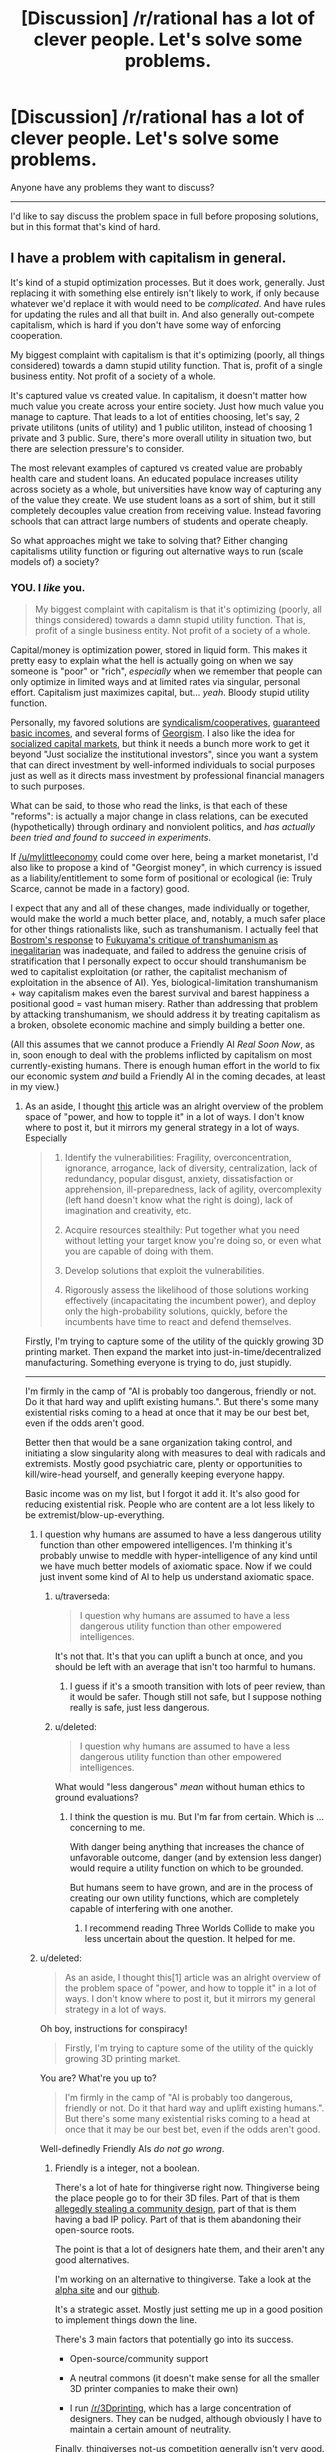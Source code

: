 #+TITLE: [Discussion] /r/rational has a lot of clever people. Let's solve some problems.

* [Discussion] /r/rational has a lot of clever people. Let's solve some problems.
:PROPERTIES:
:Author: traverseda
:Score: 16
:DateUnix: 1405158137.0
:DateShort: 2014-Jul-12
:END:
Anyone have any problems they want to discuss?

--------------

I'd like to say discuss the problem space in full before proposing solutions, but in this format that's kind of hard.


** I have a problem with capitalism in general.

It's kind of a stupid optimization processes. But it does work, generally. Just replacing it with something else entirely isn't likely to work, if only because whatever we'd replace it with would need to be /complicated/. And have rules for updating the rules and all that built in. And also generally out-compete capitalism, which is hard if you don't have some way of enforcing cooperation.

My biggest complaint with capitalism is that it's optimizing (poorly, all things considered) towards a damn stupid utility function. That is, profit of a single business entity. Not profit of a society of a whole.

It's captured value vs created value. In capitalism, it doesn't matter how much value you create across your entire society. Just how much value you manage to capture. That leads to a lot of entities choosing, let's say, 2 private utilitons (units of utility) and 1 public utiliton, instead of choosing 1 private and 3 public. Sure, there's more overall utility in situation two, but there are selection pressure's to consider.

The most relevant examples of captured vs created value are probably health care and student loans. An educated populace increases utility across society as a whole, but universities have know way of capturing any of the value they create. We use student loans as a sort of shim, but it still completely decouples value creation from receiving value. Instead favoring schools that can attract large numbers of students and operate cheaply.

So what approaches might we take to solving that? Either changing capitalisms utility function or figuring out alternative ways to run (scale models of) a society?
:PROPERTIES:
:Author: traverseda
:Score: 21
:DateUnix: 1405158586.0
:DateShort: 2014-Jul-12
:END:

*** YOU. I /like/ you.

#+begin_quote
  My biggest complaint with capitalism is that it's optimizing (poorly, all things considered) towards a damn stupid utility function. That is, profit of a single business entity. Not profit of a society of a whole.
#+end_quote

Capital/money is optimization power, stored in liquid form. This makes it pretty easy to explain what the hell is actually going on when we say someone is "poor" or "rich", /especially/ when we remember that people can only optimize in limited ways and at limited rates via singular, personal effort. Capitalism just maximizes capital, but... /yeah/. Bloody stupid utility function.

Personally, my favored solutions are [[http://en.wikipedia.org/wiki/Worker_cooperative][syndicalism/cooperatives]], [[http://en.wikipedia.org/wiki/Basic_income][guaranteed basic incomes]], and several forms of [[http://en.wikipedia.org/wiki/Georgism][Georgism]]. I also like the idea for [[https://www.jacobinmag.com/2012/12/the-red-and-the-black/][socialized capital markets]], but think it needs a bunch more work to get it beyond "Just socialize the institutional investors", since you want a system that can direct investment by well-informed individuals to social purposes just as well as it directs mass investment by professional financial managers to such purposes.

What can be said, to those who read the links, is that each of these "reforms": is actually a major change in class relations, can be executed (hypothetically) through ordinary and nonviolent politics, and /has actually been tried and found to succeed in experiments/.

If [[/u/mylittleeconomy]] could come over here, being a market monetarist, I'd also like to propose a kind of "Georgist money", in which currency is issued as a liability/entitlement to some form of positional or ecological (ie: Truly Scarce, cannot be made in a factory) good.

I expect that any and all of these changes, made individually or together, would make the world a much better place, and, notably, a much safer place for other things rationalists like, such as transhumanism. I actually feel that [[http://www.nickbostrom.com/papers/dangerous.html][Bostrom's response]] to [[http://www.foreignpolicy.com/articles/2004/09/01/transhumanism][Fukuyama's critique of transhumanism as inegalitarian]] was inadequate, and failed to address the genuine crisis of stratification that I personally expect to occur should transhumanism be wed to capitalist exploitation (or rather, the capitalist mechanism of exploitation in the absence of AI). Yes, biological-limitation transhumanism + way capitalism makes even the barest survival and barest happiness a positional good = vast human misery. Rather than addressing that problem by attacking transhumanism, we should address it by treating capitalism as a broken, obsolete economic machine and simply building a better one.

(All this assumes that we cannot produce a Friendly AI /Real Soon Now/, as in, soon enough to deal with the problems inflicted by capitalism on most currently-existing humans. There is enough human effort in the world to fix our economic system /and/ build a Friendly AI in the coming decades, at least in my view.)
:PROPERTIES:
:Score: 14
:DateUnix: 1405178584.0
:DateShort: 2014-Jul-12
:END:

**** As an aside, I thought [[http://c4ss.org/content/12491][this]] article was an alright overview of the problem space of "power, and how to topple it" in a lot of ways. I don't know where to post it, but it mirrors my general strategy in a lot of ways. Especially

#+begin_quote

  1. Identify the vulnerabilities: Fragility, overconcentration, ignorance, arrogance, lack of diversity, centralization, lack of redundancy, popular disgust, anxiety, dissatisfaction or apprehension, ill-preparedness, lack of agility, overcomplexity (left hand doesn't know what the right is doing), lack of imagination and creativity, etc.

  2. Acquire resources stealthily: Put together what you need without letting your target know you're doing so, or even what you are capable of doing with them.

  3. Develop solutions that exploit the vulnerabilities.

  4. Rigorously assess the likelihood of those solutions working effectively (incapacitating the incumbent power), and deploy only the high-probability solutions, quickly, before the incumbents have time to react and defend themselves.
#+end_quote

Firstly, I'm trying to capture some of the utility of the quickly growing 3D printing market. Then expand the market into just-in-time/decentralized manufacturing. Something everyone is trying to do, just stupidly.

--------------

I'm firmly in the camp of "AI is probably too dangerous, friendly or not. Do it that hard way and uplift existing humans.". But there's some many existential risks coming to a head at once that it may be our best bet, even if the odds aren't good.

Better then that would be a sane organization taking control, and initiating a slow singularity along with measures to deal with radicals and extremists. Mostly good psychiatric care, plenty or opportunities to kill/wire-head yourself, and generally keeping everyone happy.

Basic income was on my list, but I forgot it add it. It's also good for reducing existential risk. People who are content are a lot less likely to be extremist/blow-up-everything.
:PROPERTIES:
:Author: traverseda
:Score: 4
:DateUnix: 1405181271.0
:DateShort: 2014-Jul-12
:END:

***** I question why humans are assumed to have a less dangerous utility function than other empowered intelligences. I'm thinking it's probably unwise to meddle with hyper-intelligence of any kind until we have much better models of axiomatic space. Now if we could just invent some kind of AI to help us understand axiomatic space.
:PROPERTIES:
:Author: Earthian
:Score: 2
:DateUnix: 1405230036.0
:DateShort: 2014-Jul-13
:END:

****** u/traverseda:
#+begin_quote
  I question why humans are assumed to have a less dangerous utility function than other empowered intelligences.
#+end_quote

It's not that. It's that you can uplift a bunch at once, and you should be left with an average that isn't too harmful to humans.
:PROPERTIES:
:Author: traverseda
:Score: 2
:DateUnix: 1405232393.0
:DateShort: 2014-Jul-13
:END:

******* I guess if it's a smooth transition with lots of peer review, than it would be safer. Though still not safe, but I suppose nothing really is safe, just less dangerous.
:PROPERTIES:
:Author: Earthian
:Score: 1
:DateUnix: 1405233499.0
:DateShort: 2014-Jul-13
:END:


****** u/deleted:
#+begin_quote
  I question why humans are assumed to have a less dangerous utility function than other empowered intelligences.
#+end_quote

What would "less dangerous" /mean/ without human ethics to ground evaluations?
:PROPERTIES:
:Score: 2
:DateUnix: 1405233568.0
:DateShort: 2014-Jul-13
:END:

******* I think the question is mu. But I'm far from certain. Which is ... concerning to me.

With danger being anything that increases the chance of unfavorable outcome, danger (and by extension less danger) would require a utility function on which to be grounded.

But humans seem to have grown, and are in the process of creating our own utility functions, which are completely capable of interfering with one another.
:PROPERTIES:
:Author: Earthian
:Score: 1
:DateUnix: 1405235607.0
:DateShort: 2014-Jul-13
:END:

******** I recommend reading Three Worlds Collide to make you less uncertain about the question. It helped for me.
:PROPERTIES:
:Score: 1
:DateUnix: 1405329662.0
:DateShort: 2014-Jul-14
:END:


***** u/deleted:
#+begin_quote
  As an aside, I thought this[1] article was an alright overview of the problem space of "power, and how to topple it" in a lot of ways. I don't know where to post it, but it mirrors my general strategy in a lot of ways.
#+end_quote

Oh boy, instructions for conspiracy!

#+begin_quote
  Firstly, I'm trying to capture some of the utility of the quickly growing 3D printing market.
#+end_quote

You are? What're you up to?

#+begin_quote
  I'm firmly in the camp of "AI is probably too dangerous, friendly or not. Do it that hard way and uplift existing humans.". But there's some many existential risks coming to a head at once that it may be our best bet, even if the odds aren't good.
#+end_quote

Well-definedly Friendly AIs /do not go wrong/.
:PROPERTIES:
:Score: 1
:DateUnix: 1405187339.0
:DateShort: 2014-Jul-12
:END:

****** Friendly is a integer, not a boolean.

There's a lot of hate for thingiverse right now. Thingiverse being the place people go to for their 3D files. Part of that is them [[http://traverseda.wordpress.com/2014/05/23/makerbot-blatently-steals-and-patents-a-community-design/][allegedly stealing a community design]], part of that is them having a bad IP policy. Part of that is them abandoning their open-source roots.

The point is that a lot of designers hate them, and their aren't any good alternatives.

I'm working on an alternative to thingiverse. Take a look at the [[http://alpha.rhombik.com][alpha site]] and our [[https://github.com/Rhombik/rhombik-object-repository][github]].

It's a strategic asset. Mostly just setting me up in a good position to implement things down the line.

There's 3 main factors that potentially go into its success.

- Open-source/community support

- A neutral commons (it doesn't make sense for all the smaller 3D printer companies to make their own)

- I run [[/r/3Dprinting]], which has a large concentration of designers. They can be nudged, although obviously I have to maintain a certain amount of neutrality.

Finally, thingiverses not-us competition generally isn't very good. It's a bitch to overcome their network effect. But it's worth a shot.
:PROPERTIES:
:Author: traverseda
:Score: 2
:DateUnix: 1405227733.0
:DateShort: 2014-Jul-13
:END:

******* u/deleted:
#+begin_quote
  Friendly is a integer, not a boolean.
#+end_quote

Not if it's done right, it's not. I think Eliezer's "meta-ethics sequence" was dangerously close to being /philosophy/, and I personally would hold that you /do not ever/ build superintelligent AIs based on /philosophy/ (attempting to do so is likely to get you killed, wireheaded, or turned into a pony). I think Eliezer would probably point out that /he invented this view/, and that he didn't actually intend the meta-ethics "sequence" to convey that you should use philosophical methods but rather than this is a hard problem on which we need a lot more /scientific/ evidence to successfully dissolve the problem into a matter of algorithms.

/Given/ a dissolution of AI Friendliness into algorithms, it becomes a matter of formal proof from axioms and the probabilities we assign to the axioms.
:PROPERTIES:
:Score: 3
:DateUnix: 1405233757.0
:DateShort: 2014-Jul-13
:END:

******** Formally verifying things is hard. We don't even have any formally verified kernels. By the time we get around to formally verifying an AI, said AI will have existed for a long while. Are we trusting people not to turn it on before it's formally verified?
:PROPERTIES:
:Author: traverseda
:Score: 1
:DateUnix: 1405234233.0
:DateShort: 2014-Jul-13
:END:

********* u/deleted:
#+begin_quote
  We don't even have any formally verified kernels.
#+end_quote

[[http://www.ertos.nicta.com.au/research/l4.verified/][Yes we do.]] [[http://compcert.inria.fr/compcert-C.html][Also a C compiler.]]

#+begin_quote
  By the time we get around to formally verifying an AI, said AI will have existed for a long while. Are we trusting people not to turn it on before it's formally verified?
#+end_quote

The actual primary problem is figuring out which algorithms constitute both Friendliness /and/ rational AI. Writing a formally verified implementation of those algorithms is actually the smaller ending step, though it could be significantly large since mechanized proofs tend to be rather larger than formal-proofs-for-humans.
:PROPERTIES:
:Score: 3
:DateUnix: 1405234707.0
:DateShort: 2014-Jul-13
:END:

********** No source code available for the kernel? That explains why I haven't heard of it. Very interesting though. Thanks for the link.

EDIT:[[http://sel4.systems/][Ooh!]]

You still run into the problem of having functional AI long before you have friendly AI, unless MIRA gets a lot more funding.

That being said, CFAR/MIRA has a good general plan. Help a lot of sane people, and hope a few of them get very rich.
:PROPERTIES:
:Author: traverseda
:Score: 2
:DateUnix: 1405235066.0
:DateShort: 2014-Jul-13
:END:

*********** u/deleted:
#+begin_quote
  You still run into the problem of having functional AI long before you have friendly AI,
#+end_quote

Not /necessarily/. Current preferences appear to be for putting learning algorithms into wide-scale usage as soon as they're useful, /without/ trying to put together several /different/ algorithms into a human-equivalent, FOOM-capable "AI". The number of people consciously trying to create FOOM-capable AGI with even the remotest competence is very, very small (and it also appears to be a very difficult problem, compared to doing highly general but still strictly Narrow machine-learning).
:PROPERTIES:
:Score: 3
:DateUnix: 1405235722.0
:DateShort: 2014-Jul-13
:END:


******* u/deleted:
#+begin_quote
  I'm working on an alternative to thingiverse. Take a look at the alpha site[2] and our github[3] .
#+end_quote

This would be very, very cool if I knew more about 3D printing.
:PROPERTIES:
:Score: 1
:DateUnix: 1405239502.0
:DateShort: 2014-Jul-13
:END:

******** Yeah. It actually working is pretty reliant on a lot of politics and PR. Which I'm not terrible at, in this sphere anyway.

If it does work, it shouldn't be hard to get a fraction of the utility of what amounts to the next industrial revolution. The beginning of real automated manufacturing.

Still, hard to get accurate estimates. And I'm always plagued by the vague sensation that there's something more I should be doing.

I appreciate people double-checking my reasoning. So let me know if you have any questions.
:PROPERTIES:
:Author: traverseda
:Score: 1
:DateUnix: 1405240563.0
:DateShort: 2014-Jul-13
:END:


**** u/deleted:
#+begin_quote
  Capitalism just maximizes capital
#+end_quote

What?

#+begin_quote
  major change in class relations
#+end_quote

oh.

#+begin_quote
  If [[/u/mylittleeconomy]] could come over here, being a market monetarist
#+end_quote

no D: it's just the NGDP Targeting Festival. That doesn't mean I /like/ it....

#+begin_quote
  I'd also like to propose a kind of "Georgist money", in which currency is issued as a liability/entitlement to some form of positional or ecological (ie: Truly Scarce, cannot be made in a factory) good.
#+end_quote

Like...gold?
:PROPERTIES:
:Score: 1
:DateUnix: 1405184575.0
:DateShort: 2014-Jul-12
:END:

***** u/deleted:
#+begin_quote
  no D: it's just the NGDP Targeting Festival. That doesn't mean I like it....
#+end_quote

Well I guesstimated, based on your explicitly mentioning NGDP Targeting and also based on the fact that market monetarism /is/ a current theory in mainstream economics with plenty of evidence and sway behind it.

#+begin_quote
  Like...gold?
#+end_quote

And therein lies the rub. When you tie money purely to something like debt (burdens of optimization placed on individuals or institutions), you get an explosion of toxic financialization (nominal debts grow beyond the real economy's ability to repay). When you tie money purely to something like gold, you become unable to manage the economy, but nominal productivity and real productivity fall into line with each-other.

I think we need some new solutions.
:PROPERTIES:
:Score: 5
:DateUnix: 1405187063.0
:DateShort: 2014-Jul-12
:END:

****** u/deleted:
#+begin_quote
  When you tie money purely to something like debt (burdens of optimization placed on individuals or institutions), you get an explosion of toxic financialization (nominal debts grow beyond the real economy's ability to repay).
#+end_quote

I have never even heard of that theory. What is this coming from? For that matter, what do you mean when you say money is tied to debt? A fiat currency derives its value from its ability to reduce transaction costs, primarily (also, store of value).
:PROPERTIES:
:Score: 2
:DateUnix: 1405232826.0
:DateShort: 2014-Jul-13
:END:

******* u/deleted:
#+begin_quote
  For that matter, what do you mean when you say money is tied to debt?
#+end_quote

Our current fiat systems issue money by issuing bonds, correct? That's what's meant. You could have a fiat system that worked some other way, but economists seem to be kinda wary of /just/ issuing money out of nowhere (for reasons I don't entirely understand, which may or may not be particularly good).

#+begin_quote
  I have never even heard of that theory. What is this coming from?
#+end_quote

Michael Hudson, who is heterodox but intelligent, and a few other analyses of financial-sector activity against nonfinancial activity.
:PROPERTIES:
:Score: 2
:DateUnix: 1405233432.0
:DateShort: 2014-Jul-13
:END:

******** Well, [[http://www.ncpa.org/pub/ba611][sort of]], but when you said tied to debt it put me in the mind of something akin to a gold standard but with debt. My mistake.

The [[http://www.investopedia.com/terms/h/helicopter-drop.asp][helicopter drop]] is something I find rather tempting myself, but the Fed normally works through banks and the market because it's easier to judge and easier to get the money out there--banks are better than pilots at finding people who want to add to aggregate demand. There may be other reasons. Printing money has something of a bad reputation for [[http://en.wikipedia.org/wiki/Hyperinflation_in_the_Weimar_Republic][some reason]].

There are different definitions of the money supply (M1 and M2 and so forth), and they don't always move together. "Get the money supply right" is easier said than done.

But people like Milton Friedman, Scott Sumner and, uh, me (who doesn't count) think that the Fed should be focused more on the monetary base than the interest rate. Maybe helicopter drops (I prefer roving open vans with cheerleaders armed with those t-shirt cannons myself) will be a tool of monetary policy in the future.
:PROPERTIES:
:Score: 1
:DateUnix: 1405236980.0
:DateShort: 2014-Jul-13
:END:

********* u/deleted:
#+begin_quote
  banks are better than pilots at finding people who want to add to aggregate demand.
#+end_quote

With respect, I completely disagree. Banks are very good at finding people who want to add to aggregate supply and who want to accumulate capital. That's their job. Thing is, from a bank's perspective (and that of the financial-services sector as a whole, nowadays), "adding to aggregate demand" is called "profligacy".

Of course, they'll /also/ lend you money to be profligate and even downright irresponsible with (see: credit cards), but the whole point is that they do so in order to create liabilities from you to them, adding to their balance sheet, adding to "aggregate supply" and accumulated capital, and /those debts always come due/. You /can't/ add to aggregate demand by loaning money: that just moves aggregate demand from the future to the present.
:PROPERTIES:
:Score: 2
:DateUnix: 1405241667.0
:DateShort: 2014-Jul-13
:END:

********** You could argue that at least some of this profligate spending would /never/ happen if not enabled and encouraged by banks, hence creating additional economic activity.

If course, this has some problems if we look at why we care about economics at all - in principle it's to serve the people, and multinational companies and their advertising start to seem abusive.
:PROPERTIES:
:Author: PeridexisErrant
:Score: 1
:DateUnix: 1405258531.0
:DateShort: 2014-Jul-13
:END:

*********** u/deleted:
#+begin_quote
  You could argue that at least some of this profligate spending would never happen if not enabled and encouraged by banks, hence creating additional economic activity.
#+end_quote

The problem being: it wasn't fucking charity, it has to get paid back later. Credit-stimulus only makes sense when it's rational to move demand from the future to the present (ie: liquidity traps and such), not when there's /actually/ a general glut.
:PROPERTIES:
:Score: 1
:DateUnix: 1405258763.0
:DateShort: 2014-Jul-13
:END:

************ While the financial behaviour of large corporations generally makes sense if you treat them as rational agents, I think it's more elegant to admit that individuals are not rational agents (in the classic economic sense) than to construct a utility function for which their behaviour is rational.
:PROPERTIES:
:Author: PeridexisErrant
:Score: 1
:DateUnix: 1405260107.0
:DateShort: 2014-Jul-13
:END:

************* Which is exactly what I said elsewhere to [[/u/mylittleeconomy]], but which is apparently kinda heretical in non-behavioral economic theory like GMU does (despite being /absolutely orthodox/ in behavioral economics).
:PROPERTIES:
:Score: 1
:DateUnix: 1405260794.0
:DateShort: 2014-Jul-13
:END:


********* ***** 
      :PROPERTIES:
      :CUSTOM_ID: section
      :END:
****** 
       :PROPERTIES:
       :CUSTOM_ID: section-1
       :END:
**** 
     :PROPERTIES:
     :CUSTOM_ID: section-2
     :END:
[[https://en.wikipedia.org/wiki/Hyperinflation%20in%20the%20Weimar%20Republic][*Hyperinflation in the Weimar Republic*]]: [[#sfw][]]

--------------

#+begin_quote
  The *hyperinflation in the Weimar Republic* was a three-year period of [[https://en.wikipedia.org/wiki/Hyperinflation][hyperinflation]] in [[https://en.wikipedia.org/wiki/Germany][Germany]] (the [[https://en.wikipedia.org/wiki/Weimar_Republic][Weimar Republic]]) between June 1921 and January 1924.

  * 
    :PROPERTIES:
    :CUSTOM_ID: section-3
    :END:
  [[https://i.imgur.com/U6V6MXN.jpg][*Image*]] [[https://commons.wikimedia.org/wiki/File:GermanyHyperChart.jpg][^{i}]] - /Weimar Republic hyperinflation from one to one trillion paper Marks per gold Mark; on a logarithmic scale./
#+end_quote

--------------

^{Interesting:} [[https://en.wikipedia.org/wiki/Weimar_Republic][^{Weimar} ^{Republic}]] ^{|} [[https://en.wikipedia.org/wiki/Germany][^{Germany}]] ^{|} [[https://en.wikipedia.org/wiki/Hyperinflation][^{Hyperinflation}]] ^{|} [[https://en.wikipedia.org/wiki/World_War_I_reparations][^{World} ^{War} ^{I} ^{reparations}]]

^{Parent} ^{commenter} ^{can} [[http://www.np.reddit.com/message/compose?to=autowikibot&subject=AutoWikibot%20NSFW%20toggle&message=%2Btoggle-nsfw+ciw2p5s][^{toggle} ^{NSFW}]] ^{or[[#or][]]} [[http://www.np.reddit.com/message/compose?to=autowikibot&subject=AutoWikibot%20Deletion&message=%2Bdelete+ciw2p5s][^{delete}]]^{.} ^{Will} ^{also} ^{delete} ^{on} ^{comment} ^{score} ^{of} ^{-1} ^{or} ^{less.} ^{|} [[http://www.np.reddit.com/r/autowikibot/wiki/index][^{FAQs}]] ^{|} [[http://www.np.reddit.com/r/autowikibot/comments/1x013o/for_moderators_switches_commands_and_css/][^{Mods}]] ^{|} [[http://www.np.reddit.com/r/autowikibot/comments/1ux484/ask_wikibot/][^{Magic} ^{Words}]]
:PROPERTIES:
:Author: autowikibot
:Score: 1
:DateUnix: 1405236994.0
:DateShort: 2014-Jul-13
:END:


*** You might want to follow along with [[http://www.fimfiction.net/story/201692/deathonomics][this]].
:PROPERTIES:
:Score: 3
:DateUnix: 1405184382.0
:DateShort: 2014-Jul-12
:END:

**** You deserve the karma for posting it, but good job on the Trollestia.
:PROPERTIES:
:Score: 2
:DateUnix: 1405234056.0
:DateShort: 2014-Jul-13
:END:


*** u/deleted:
#+begin_quote
  That leads to a lot of entities choosing, let's say, 2 private utilitons (units of utility) and 1 public utiliton, instead of choosing 1 private and 3 public. Sure, there's more overall utility in situation two, but there are selection pressure's to consider.
#+end_quote

Ah, externalities. Like when a dragon's smoke drifts over the quiet town of Ponyville....

It is worth noting that in the absence of externalities capitalism achieves exactly what you want it to. In the absence of transaction costs, capitalism is ridiculous at achieving every achievable and present human goal.

Universities capture the value they create with tuition. Students capture the value they create with higher future incomes. And so on.
:PROPERTIES:
:Score: 2
:DateUnix: 1405232664.0
:DateShort: 2014-Jul-13
:END:

**** u/deleted:
#+begin_quote
  Universities capture the value they create with tuition.
#+end_quote

With respect, no they don't. I mean, there are /really obvious counterexamples/ to this universally-quantified statement of yours: Harvard and MIT. Two of the most prestigious universities on the planet, and they mostly actually run off their endowments and real-estate holdings in Boston-Cambridge. Their tuition is actually artificially low /precisely because/ they're not actually funding themselves through tuition, which means their tuition /isn't/ a rationalized inputs-to-outputs price signal.

And then there's /public/ universities, which are a major thing /everywhere/ but the United States of America... and also sometimes even in the United States of America. These run off state funding, which again, means their tuition is artificially low and not a price signal.

#+begin_quote
  Students capture the value they create with higher future incomes.
#+end_quote

This is circular logic: it assumes value is "that which is captured in market transactions".
:PROPERTIES:
:Score: 6
:DateUnix: 1405234310.0
:DateShort: 2014-Jul-13
:END:

***** So Harvard and MIT go after their students' future earnings rather than their current meager finances. But sure, the higher education market is so distorted it practically warps space-time. Of course the argument implies that there is too much education rather than too little. I would bet that "Less education for all!" will never make much of a political slogan.

#+begin_quote
  This is circular logic: it assumes value is "that which is captured in market transactions".
#+end_quote

Eeyup.
:PROPERTIES:
:Score: 1
:DateUnix: 1405237650.0
:DateShort: 2014-Jul-13
:END:

****** u/deleted:
#+begin_quote
  So Harvard and MIT go after their students' future earnings rather than their current meager finances.
#+end_quote

Quite to the contrary: they actually extensively subsidize their students' tuition. If they go after future earnings, it's by soliciting for donations via alumni associations.

#+begin_quote
  But sure, the higher education market is so distorted it practically warps space-time. Of course the argument implies that there is too much education rather than too little. I would bet that "Less education for all!" will never make much of a political slogan.
#+end_quote

This assumes that you can talk of "more education" or "less education" from an economics perspective without asking the educators to clarify those terms. My personal belief is that we do, of course, have too little education, but that we certainly have too many /degrees/.

Note that unlike other people who believe this, I don't believe we had /more/ education in the past. However, in the past, the amount of knowledge in the average degree was larger /relative/ to the amount of total knowledge academia actually had. Whereas nowadays, starting somewhere around the end of elementary school, we basically teach students tiny fractions of what educated adults /should/ know, we fail to teach them things educated adults should know (ie: basic finances, job training, civics, statistics, a little bit of decision theory), we teach even the academically-bound students very little of what academia knows about their specific fields (instead preferring fake sorta-kinda wannabe-job-training that doesn't train for a job and doesn't give academic foundations /either/)... and then we kick them out with degrees.

We face a weird situation: the degree tracks that aren't targeted at in-demand job fields are overly vague and uninformative because they're focusing on trying to convey General Humane Education, while the tracks that /can/ lead to well-paid work fail to convey rigorous foundations because they're trying too hard to be job training.

The result is that graduate schools have to accept barely-educated beginners (this includes myself when I first got into grad-school) into their PhD programs, because you only really start /actually learning your field/ at a truly rigorous level in PhD school.
:PROPERTIES:
:Score: 2
:DateUnix: 1405238223.0
:DateShort: 2014-Jul-13
:END:


**** Ultimately, the universities are capturing the value of the students higher future incomes. But they can't do that, because they don't exist yet.

So we add on yet another layer of complexity. Which increases the cost of good-decision-making/information. In practice, it's a situation that falls apart pretty quickly.

You could have the government take the costs of good decision making. Have them produce research on the best majors and the best schools. There's economics of scale involved. The information is more valuable the more data points you collect.

I don't know how you could, as a private entity, recoup the costs of gathering that kind of data. Incredibly valuable data, but no way to get it to people. Any thoughts?

--------------

#+begin_quote
  It is worth noting that in the absence of externalities capitalism achieves exactly what you want it to.
#+end_quote

Hmm. The internet is a market where I don't think there's too much in the way of externalities. Maybe I'm just not seeing them very well though. Can you give me any examples of externalities on the internet?

The internet isn't really achieving exactly what I want. I think it would be closer to a "pure" idealized market, but it seems like corruption is even worse on it.
:PROPERTIES:
:Author: traverseda
:Score: 1
:DateUnix: 1405233733.0
:DateShort: 2014-Jul-13
:END:

***** Well, there is a good deal of uncertainty involved, of course. This is always the [[http://www.econlib.org/library/Knight/knRUP.html][source of profit.]] (What a handsome face....) But this is true of any market to some degree. A man who distributes apples and captures that value by charging money for them will not charge more for someone with supercharged taste buds and a hankering for apples even though that person would be willing to pay far more than the typical price. Our poor apple distributor is not capturing all the value he created, but it is also not clear that this is particularly a problem--the economist's challenge is always, "What are you going to do about it?" It may be that the apple seller's price is never exactly correct, yet I would say that it is correct to say that he is capturing the value he creates.

Externalities on the Internet: comments, pop-ups, denial of service attacks and the like, hacking, viruses, etc.

But it is well-known that the power of an economy with [[http://en.wikipedia.org/wiki/Coase_theorem][zero transaction costs is maximum.]]
:PROPERTIES:
:Score: 1
:DateUnix: 1405237385.0
:DateShort: 2014-Jul-13
:END:

****** ***** 
      :PROPERTIES:
      :CUSTOM_ID: section
      :END:
****** 
       :PROPERTIES:
       :CUSTOM_ID: section-1
       :END:
**** 
     :PROPERTIES:
     :CUSTOM_ID: section-2
     :END:
[[https://en.wikipedia.org/wiki/Coase%20theorem][*Coase theorem*]]: [[#sfw][]]

--------------

#+begin_quote
  In [[https://en.wikipedia.org/wiki/Law_and_economics][law and economics]], the *Coase theorem* (pronounced /ˈkoʊs/) describes the [[https://en.wikipedia.org/wiki/Efficiency_(economics)][economic efficiency]] of an economic [[https://en.wikipedia.org/wiki/Economic_system][allocation]] or outcome in the presence of [[https://en.wikipedia.org/wiki/Externality][externalities]]. The theorem states that if trade in an externality is possible and there are sufficiently low [[https://en.wikipedia.org/wiki/Transaction_costs][transaction costs]], bargaining will lead to an efficient outcome regardless of the initial allocation of property. In practice, obstacles to bargaining or poorly defined property rights can prevent Coasian bargaining. This "theorem" is commonly attributed to [[https://en.wikipedia.org/wiki/The_University_of_Chicago][The University of Chicago']]s Nobel Prize laureate [[https://en.wikipedia.org/wiki/Ronald_Coase][Ronald Coase]]. However, Coase himself stated that the theorem was based on perhaps four pages of his 1960 paper "[[https://en.wikipedia.org/wiki/The_Problem_of_Social_Cost][The Problem of Social Cost]]", and that the "Coase theorem" is not about his work at all.

  * 
    :PROPERTIES:
    :CUSTOM_ID: section-3
    :END:
  [[https://i.imgur.com/8we661R.jpg][*Image*]] [[https://commons.wikimedia.org/wiki/File:Jonespeartree_mbsch.JPG][^{i}]]
#+end_quote

--------------

^{Interesting:} [[https://en.wikipedia.org/wiki/Ronald_Coase][^{Ronald} ^{Coase}]] ^{|} [[https://en.wikipedia.org/wiki/Externality][^{Externality}]] ^{|} [[https://en.wikipedia.org/wiki/George_Stigler][^{George} ^{Stigler}]]

^{Parent} ^{commenter} ^{can} [[http://www.np.reddit.com/message/compose?to=autowikibot&subject=AutoWikibot%20NSFW%20toggle&message=%2Btoggle-nsfw+ciw2s7z][^{toggle} ^{NSFW}]] ^{or[[#or][]]} [[http://www.np.reddit.com/message/compose?to=autowikibot&subject=AutoWikibot%20Deletion&message=%2Bdelete+ciw2s7z][^{delete}]]^{.} ^{Will} ^{also} ^{delete} ^{on} ^{comment} ^{score} ^{of} ^{-1} ^{or} ^{less.} ^{|} [[http://www.np.reddit.com/r/autowikibot/wiki/index][^{FAQs}]] ^{|} [[http://www.np.reddit.com/r/autowikibot/comments/1x013o/for_moderators_switches_commands_and_css/][^{Mods}]] ^{|} [[http://www.np.reddit.com/r/autowikibot/comments/1ux484/ask_wikibot/][^{Magic} ^{Words}]]
:PROPERTIES:
:Author: autowikibot
:Score: 1
:DateUnix: 1405237395.0
:DateShort: 2014-Jul-13
:END:


*** [[http://liquidfeedback.org/][liquidefeedback]]/Fluid-democracy looks like a good way of letting preferences be known. Admittedly there's a lot of overhead, although I don't know how it would compare to the overhead of a market economy. It presumes that everyone is truly equal, thus making compelling arguments very important. Of course compelling arguments probably aren't the best way to run a society... Truth does matter.

Prediction markets are a thing. They don't seem to generally be used though. They may just be too incompatible with normal society. But they do nicely bolt on to the existing economy. They also encourage secret keeping. They don't need to do better overall, just better then everyone else.
:PROPERTIES:
:Author: traverseda
:Score: 1
:DateUnix: 1405158903.0
:DateShort: 2014-Jul-12
:END:

**** u/deleted:
#+begin_quote
  Prediction markets are a thing. They don't seem to generally be used though. They may just be too incompatible with normal society. But they do nicely bolt on to the existing economy. They also encourage secret keeping.
#+end_quote

On the contrary, it encourages the spread and sharing of information. That is pretty much the point.
:PROPERTIES:
:Score: 2
:DateUnix: 1405184738.0
:DateShort: 2014-Jul-12
:END:

***** How? On a prediction market, you don't need to do better overall to be successful. You just need to do better then your peers. I can see selling information, but not sharing it for free.
:PROPERTIES:
:Author: traverseda
:Score: 1
:DateUnix: 1405227795.0
:DateShort: 2014-Jul-13
:END:

****** It is true that prediction markets don't compel every actor to share all the information they have immediately. But they will, [[http://en.wikipedia.org/wiki/Ceteris_paribus][ceteris paribus]], promote the creation and sharing of information as compared to an otherwise identical system that lacks prediction markets. They only encourage secret-keeping in the sense that agents will be discouraged from sharing information on a whim, since there is first money to be made. Nevertheless, a whim-based information-sharing system would be much more inefficient.
:PROPERTIES:
:Score: 1
:DateUnix: 1405232998.0
:DateShort: 2014-Jul-13
:END:

******* ***** 
      :PROPERTIES:
      :CUSTOM_ID: section
      :END:
****** 
       :PROPERTIES:
       :CUSTOM_ID: section-1
       :END:
**** 
     :PROPERTIES:
     :CUSTOM_ID: section-2
     :END:
[[https://en.wikipedia.org/wiki/Ceteris%20paribus][*Ceteris paribus*]]: [[#sfw][]]

--------------

#+begin_quote
  */Ceteris paribus/* or */caeteris paribus/* is a [[https://en.wikipedia.org/wiki/Latin][Latin]] phrase meaning "with other things the same" or "all other things being equal or held constant." A prediction or a statement about a [[https://en.wikipedia.org/wiki/Ontic][causal]], [[https://en.wikipedia.org/wiki/Epistemic][empirical]], or [[https://en.wikipedia.org/wiki/Inductive_logic][logical]] relation between two states of affairs is /ceteris paribus/ via acknowledgement that the prediction, although usually accurate in expected conditions, can fail or the relation can be abolished by intervening factors.

  A /__ceteris paribus* assumption/_ is often key to scientific inquiry, as scientists seek to screen out factors that perturb a relation of interest. Thus, [[https://en.wikipedia.org/wiki/Epidemiologist][epidemiologists]] seek to control [[https://en.wikipedia.org/wiki/Independent_variable][independent variables]] as factors that may influence [[https://en.wikipedia.org/wiki/Dependent_variables][dependent variables]]---the outcomes or effects of interest. Likewise, in [[https://en.wikipedia.org/wiki/Scientific_modeling][scientific modeling]], simplifying assumptions permit illustration or elucidation of concepts thought relevant within the sphere of inquiry.

  Whereas [[https://en.wikipedia.org/wiki/Fundamental_interactions][fundamental physics]] tends to state universal laws, other sciences, such as biology, psychology, and economics, tend to state laws that hold true in "normal conditions" but have exceptions, /__ceteris paribus* laws/_ (cp laws). The focus on universal laws is a criterion distinguishing fundamental physics as [[https://en.wikipedia.org/wiki/Fundamental_science][fundamental science]], whereas /ceteris paribus/ laws are predominant in most other sciences as [[https://en.wikipedia.org/wiki/Special_science][special sciences]], whose laws hold in special cases.
#+end_quote

--------------

^{Interesting:} [[https://en.wikipedia.org/wiki/Economics][^{Economics}]] ^{|} [[https://en.wikipedia.org/wiki/Partial_equilibrium][^{Partial} ^{equilibrium}]] ^{|} [[https://en.wikipedia.org/wiki/Marginal_product_of_capital][^{Marginal} ^{product} ^{of} ^{capital}]] ^{|} [[https://en.wikipedia.org/wiki/Technology_dividend][^{Technology} ^{dividend}]]

^{Parent} ^{commenter} ^{can} [[http://www.np.reddit.com/message/compose?to=autowikibot&subject=AutoWikibot%20NSFW%20toggle&message=%2Btoggle-nsfw+ciw1q95][^{toggle} ^{NSFW}]] ^{or[[#or][]]} [[http://www.np.reddit.com/message/compose?to=autowikibot&subject=AutoWikibot%20Deletion&message=%2Bdelete+ciw1q95][^{delete}]]^{.} ^{Will} ^{also} ^{delete} ^{on} ^{comment} ^{score} ^{of} ^{-1} ^{or} ^{less.} ^{|} [[http://www.np.reddit.com/r/autowikibot/wiki/index][^{FAQs}]] ^{|} [[http://www.np.reddit.com/r/autowikibot/comments/1x013o/for_moderators_switches_commands_and_css/][^{Mods}]] ^{|} [[http://www.np.reddit.com/r/autowikibot/comments/1ux484/ask_wikibot/][^{Magic} ^{Words}]]
:PROPERTIES:
:Author: autowikibot
:Score: 1
:DateUnix: 1405233009.0
:DateShort: 2014-Jul-13
:END:


****** The very act of buying or selling a share distributes information to the rest of the market that you think this or that prediction is more or less likely to be true. Depending on how detailed the predictions are ("Iran will go to war" vs. "Iran will go to war with Israel" vs. "Iran will go to war with Israel in less than 24 hours over an incident involving U.S. president Obama, a bottle of vodka, and a llama"), that could be quite a bit of information.
:PROPERTIES:
:Author: erwgv3g34
:Score: 1
:DateUnix: 1405233210.0
:DateShort: 2014-Jul-13
:END:


**** I like the idea of liquid feedback in theory, but I'm concerned that well marketed but dumb ideas would take over quite quickly, and we'd end up pretty much back where we started.

I agree that truth matters. Defining better models for working with truth would seem useful. I suppose that's what rationality movement is about.

#+begin_quote
  They also encourage secret keeping.
#+end_quote

Perhaps this could be balanced with an information market as well. If useful information is profitable in itself, why hoard it? edit: But the information market would need to be based on making information publicly available, and then profiting based on it's usefulness in predictions.
:PROPERTIES:
:Author: Earthian
:Score: 1
:DateUnix: 1405231626.0
:DateShort: 2014-Jul-13
:END:


**** u/deleted:
#+begin_quote
  liquidefeedback/Fluid-democracy looks like a good way of letting preferences be known. Admittedly there's a lot of overhead, although I don't know how it would compare to the overhead of a market economy.
#+end_quote

Highly inefficient as compared to the price system would be my extremely confident guess. It would significantly raise transaction costs and most likely also underperform at preference revelation, preference satisfaction, not to mention freeing people from the constraints of politics--the market allows for the flourishing of individualism and diversity in a way that is unlikely to be true of [[http://en.wikipedia.org/wiki/Arrow%27s_impossibility_theorem][democratic decision-making]]. Not to mention how truly democratic such systems are [[http://en.wikipedia.org/wiki/Public_choice][likely to be]]....

I strongly encourage all would-be reformers of society to carefully study the history of [[http://en.wikipedia.org/wiki/Market_socialism][market socialism.]] What was initially highly regarded by many economists to be the scientific yet radical alternative to capitalism was eventually mocked as the universal logic of constrained optimization forced the theory to transform into a carbon copy of capitalism. The [[http://www.fimfiction.net/story/201692/deathonomics][price system]] has been ridiculed, attacked, and even criminalized for centuries, yet it only continues to spread. Call it a foe and attempt to slay it if you want, but do not expect it to be easy....
:PROPERTIES:
:Score: 1
:DateUnix: 1405233691.0
:DateShort: 2014-Jul-13
:END:

***** If you actually think market socialism has been, in some sense, defeated, I think you misunderstand socialists. Market socialism is extremely popular on the Left, broadly speaking, for its ability to do /exactly/ what we want it to do: generate an efficient, rationalized economy with reduced or even zero contradictions between Labor and Capital.
:PROPERTIES:
:Score: 1
:DateUnix: 1405255408.0
:DateShort: 2014-Jul-13
:END:


*** Centralized AI-managed economy, once we get there. Accelerando! :P
:PROPERTIES:
:Author: Anderkent
:Score: 1
:DateUnix: 1405209933.0
:DateShort: 2014-Jul-13
:END:

**** Vile Offspring pls go.
:PROPERTIES:
:Score: 2
:DateUnix: 1405234035.0
:DateShort: 2014-Jul-13
:END:


*** u/deleted:
#+begin_quote
  The most relevant examples of captured vs created value are probably health care and student loans.
#+end_quote

I think it's worth noting that these particular issues can be pretty much considered "solved" in my home country of Belgium.

While I also have a problem, there are ways in which you can exploit capitalism (as a government) to increase overall wellbeing that seem underutilized. I remember a Slate Star Codex post about how governments could pay private corporations for certain things (like public policy to reduce crime, lowering homelessness) *but* only pay out of that corporation actually reaches its goal. There's more to it than that and I'll see if I can find the post I'm referring to.
:PROPERTIES:
:Score: 1
:DateUnix: 1405330036.0
:DateShort: 2014-Jul-14
:END:


*** Hmm, perhaps some kind of semi-socialist economy. Have a large amount of taxes overall but use them to make sure people have the basic staples of living, food, shelter, basic medical care and the like.

Then ever certain period of time (yearly or biyearly or every ten years what have you) give a tax break to companies and individuals who are producing value or research toward a certain goal, like say solar panel efficiency.

The problem with capitalism that there is no natural incentive to drive companies to produce something that is useful as opposed to it having a high marketability. If we can get around that roadblock then there might be hope for the system yet.
:PROPERTIES:
:Author: Threedoge
:Score: 1
:DateUnix: 1405170412.0
:DateShort: 2014-Jul-12
:END:

**** u/deleted:
#+begin_quote
  Hmm, perhaps some kind of semi-socialist economy. Have a large amount of taxes overall but use them to make sure people have the basic staples of living, food, shelter, basic medical care and the like.
#+end_quote

That is pretty much how most Western countries work. Surely the brilliant radicals of [[/r/rational]] can do better?

#+begin_quote
  The problem with capitalism that there is no natural incentive to drive companies to produce something that is useful as opposed to it having a high marketability.
#+end_quote

Well, insofar as people want to buy things that are useful....
:PROPERTIES:
:Score: 1
:DateUnix: 1405184809.0
:DateShort: 2014-Jul-12
:END:

***** u/deleted:
#+begin_quote
  people want to buy things that are useful....
#+end_quote

This is an /extremely/ questionable premise.
:PROPERTIES:
:Score: 7
:DateUnix: 1405187546.0
:DateShort: 2014-Jul-12
:END:

****** Yeah, people at large know what's marketed, not what's useful.
:PROPERTIES:
:Author: Earthian
:Score: 2
:DateUnix: 1405230457.0
:DateShort: 2014-Jul-13
:END:


****** I am pretty sure that most of the things that most people buy are things that they find useful in some way. "Hey, let's spend money on this useless junk!" is not the modal shopping experience. Externalities are another question, but people do spend money to get things that they can use for some end or that are an end in themselves.

It is easy to mock consumers for being hoodwinked and suckered by flashy advertising, and so people often do, but when you reach the point where you are doubting that people even /want/ to buy useful things, unless you mean something very specific by "useful," it is worth taking a step back and asking just what kinds of predictions your theory generates and whether they really seem to match your experiences.

Status competitions, imperfect information, etc., etc., but people are constrained optimizers, if imperfectly so. It is the pony way to look upon people with the utmost dignity and respect and to be charitable in your thoughts and dealings with them.
:PROPERTIES:
:Score: 1
:DateUnix: 1405234231.0
:DateShort: 2014-Jul-13
:END:

******* Ok. Let's take a step back... from standard revealed-preferences theory. What can falsify the basic theory of rational shopping (ie: prices at which people bid reveal preference information), and how have the standard irrationality-revealing experiments in behavioral economics failed to meet that standard? Basically, what sort of behavior /can't/ you explain as a preference, but instead only as a failure of rational economic behavior?
:PROPERTIES:
:Score: 1
:DateUnix: 1405255494.0
:DateShort: 2014-Jul-13
:END:


** How do we design a game that makes people build transferable information-processing and decision-making skills. Rationality games, basically. Besides Zendo and Fallacy Mania, what's out there already?
:PROPERTIES:
:Author: aintso
:Score: 5
:DateUnix: 1405175316.0
:DateShort: 2014-Jul-12
:END:

*** You forgot /EVE Online/. Anyone who's heard of it before knows why I'm putting it here.
:PROPERTIES:
:Author: AmeteurOpinions
:Score: 2
:DateUnix: 1405175882.0
:DateShort: 2014-Jul-12
:END:

**** I actually don't see how Eve applies, after playing it for a few years. Could you explain?
:PROPERTIES:
:Author: miningzen
:Score: 2
:DateUnix: 1405178707.0
:DateShort: 2014-Jul-12
:END:


*** Well, Fallacy Mania is... obvious, but Zendo provides a bit more instruction as to the principle. Zendo is actually basically [[http://en.wikipedia.org/wiki/Probably_approximately_correct_learning][PAC learning]]. This is what makes it so /hard/ with complicated rules: PAC learning is very inefficient even with an ideal learner.

So if you want a "rationality game", figure out how to make a game that can be won by best approximating an ideal learner from some class of learning algorithms.
:PROPERTIES:
:Score: 1
:DateUnix: 1405176625.0
:DateShort: 2014-Jul-12
:END:


*** I tried googling Falacy Mania, do you mean [[http://www.fallacymania.com/][this]] (CAREFUL: LOUD SOUND)? Is that supposed to be some game? I can't seem to make it actually work.
:PROPERTIES:
:Score: 1
:DateUnix: 1405190312.0
:DateShort: 2014-Jul-12
:END:

**** Well, this looks like an alpha of a computer-aided version of a pretty simple party game. So, yes. You need a list of fallacies and a bunch of players.
:PROPERTIES:
:Author: aintso
:Score: 1
:DateUnix: 1405208263.0
:DateShort: 2014-Jul-13
:END:


** There are a lot of things I think about, but I'm going to post my most selfish (currently, at least) problem that could still benefit a wider community.

I'm currently unemployed and the main thing that I've learned (apart from how not working sucks) is that the skills needed to *get* a job and the skills needed to *do* a job are often completely unrelated. This isn't true for all jobs, but it is true for probably the majority of jobs.

This leads to the problem of perfectly capable human beings (such as me) spending a lot of time and effort applying for jobs they could handle, without any real result (apart from feedback, which becomes useless after the first few times you apply). Not only is this a source of worldsuck, it also seems a highly inefficient way to do things (which is currently only allowed because there are more applicants than jobs).

--------------

Relatedly, figuring out which job actually fits you is also a rather hard problem for quite some people (I notice a lot of people stuck on "good enough" jobs) and it's a problem you're supposed to tackle when you're 14 - 18 years old.
:PROPERTIES:
:Score: 4
:DateUnix: 1405330763.0
:DateShort: 2014-Jul-14
:END:

*** Very interested in an answer to this problem.

One option, if you have time and the right skills, is to try and put together a business yourself. It's one of the many things I'm doing.

Maybe something with [[http://www.reddit.com/r/darknetplan/comments/2ankbb/masers_for_long_distance_wifi_links/][masers]]?
:PROPERTIES:
:Author: traverseda
:Score: 1
:DateUnix: 1405331277.0
:DateShort: 2014-Jul-14
:END:

**** u/deleted:
#+begin_quote
  One option, if you have time and the right skills, is to try and put together a business yourself. It's one of the many things I'm doing.
#+end_quote

This is one of many possible paths, which also requires specific skills. From what I read, it's a path that's significantly easier in the US compared to Europe.
:PROPERTIES:
:Score: 1
:DateUnix: 1405332597.0
:DateShort: 2014-Jul-14
:END:

***** I don't know about that. You don't really have a safety net in the US. It might be harder to get venture capital elsewhere though. Venture capital shouldn't be a concern, as only something like 300 out of the 30,000 new businesses in the US actually get it. Plan as if you're not getting it.

If you've got something that can actually make money, and you create it, it will actually make money. The trick is actually creating something that can make money.
:PROPERTIES:
:Author: traverseda
:Score: 1
:DateUnix: 1405332863.0
:DateShort: 2014-Jul-14
:END:


***** There's a lot of difference with the EU regarding that. In Germany, it's fairly easy to create a one-person business.
:PROPERTIES:
:Author: Solonarv
:Score: 1
:DateUnix: 1405462015.0
:DateShort: 2014-Jul-16
:END:


** How can we convince people to sign up for cryonics?
:PROPERTIES:
:Author: MadScientist14159
:Score: 3
:DateUnix: 1405167623.0
:DateShort: 2014-Jul-12
:END:

*** Is that a goal? I'd probably say something like "making cryonics easier to obtain" or "get more people signed up for cryonics". Is this specifically about /convincing/ people? Is it about cryonics' PR? I'm going to presume it's not.

--------------

The reason I'm not signed up for cryonics is that it's too expensive. I imagine that's true of a lot of people.

The first step would be to figure out why people in general aren't signed up for cryonics. Presuming price is as much of a factor as I intuit, figuring out where that cost comes from is important.

So what do cryonics companies spend their money on? Presumably a lot of it is spent on upkeep, and investments ensuring that they can continues to pay for upkeep.

--------------

Significantly decreasing the cost of upkeep hits both of those quite nicely.

Technologies that might make cryonics upkeep cheaper:

- Heat echangers.

They've seen a lot of commercial application recently. It looks like the technology is maturing pretty quickly. Potentially a lot more efficient then whatever cooling methods they're using now. I don't really know, but it might be something other people haven't looked into.

- Aerogels

Very very efficient insulation. Minimize heat creep. Too expensive to implement now, but with a significant initial investment aerogel vessels could be a pretty big game-changer.

--------------

Alternatively, you could make their investments more efficient. I imagine they can afford pretty top tier investment council. That leaves getting the government more involved, or crazy schemes involving crypto-currencies.

Or doing it better then the best investors around. They have to deal in bulk, but some dedicated venture capitalists might get a better ROI, if they're very good at predicting the future.

Riskier, and most cryonics groups are rightfully risk-averse.
:PROPERTIES:
:Author: traverseda
:Score: 6
:DateUnix: 1405168654.0
:DateShort: 2014-Jul-12
:END:

**** I agree with all these points, especially getting current organizations to spend more efficiently. (and not on their boardmembers' salaries- yes I am looking at YOU SA...) I highly encourage you to hold cryonics organizations you involve yourself in accountable for their spending.

The most pressing concern to me is getting a process that will receive scientific endorsements as capable of preserving the structures of memory. Then the competent scientists and doctors might start getting on board. I responded in more detail above.
:PROPERTIES:
:Author: andor3333
:Score: 3
:DateUnix: 1405268395.0
:DateShort: 2014-Jul-13
:END:


*** Counterpoint: how do we create cryonics/body-preservation methods and providers whose treatments verifiably work, with strong evidence for their working?

Point 1: this is a life-or-death decision. A positive, even highly positive, expected-value based on a low probability of success /is not good enough/: expected values are measurements of average-case utility, which implicitly assumes a repeated set of either possible worlds (Bayesian) or experiments (frequentist). For me to sign up for such a treatment and start pushing it on others, I want it to pass a hypothesis test: "with high probability based on experimental evidence, this thing actually works". Those are the statistical tool you use when you will only get one opportunity to make your bet.

Point 2: Ideally, I would like to see the development of methods that could, for instance, preserve a dead lab-rat (or other experimental mammal) (after its heart was stopped, say) to the degree necessary that it can actually be "resurrected" at a predetermined later time (by restarting its heart, say). ALCOR can't do this, the Brain Preservation Foundation only does brains and has gone quiet, so I don't know whom to turn to.

Yes, this is /mountains of evidence/ I'm talking about demanding, but again, it's a life-or-death decision. You only get life-insurance money once, after all, so if I'm going to spend it on something other than my family (when I have one), I need, at the very least, solid molehills of evidence that I could in fact be brought back /without the use of a Friendly superintelligence/.

Because any plan that hinges on Friendly AI demands putting my money and effort into MIRI stuff, not signing up for medical treatments not known to work.
:PROPERTIES:
:Score: 5
:DateUnix: 1405176540.0
:DateShort: 2014-Jul-12
:END:


*** For one thing, you could start by creating a cryonics organization that is actually fiscally responsible. From what I have seen several are extremely shady and pay far too much money tot heir boards, and alcor, which seems legitimate, spends ridiculous amounts inefficiently on do it yourself projects when they could buy their materials much more cheaply and with less chance of problems. Because of their poor finances alcor will go under unless they expand like a pyramid scheme, and this isn't happening.

Also relevant, I have studied molecular biology with a focus on neuroscience. In my opinion, cryonics as it is now is very unlikely to preserve what I believe to be the core structures for memory, and even if it did it would not preserve enough detail for eventual recovery even if every molecule could somehow be mapped in its state at the time of revival. I am EXTREMELY in favor of cryonics if they can get it to work. I will be donating large amounts of my income to get it to work. I do not believe it currently works.

What has been happening is that cryonics has been improving significantly in the last few years, especially since they began vitrification.

The problems are... We haven't determined what structures contain memory, though we are getting close. None of the current prevailing models would be preserved by cryonics in its current state even for magical Drexlerian nanotech which is not feasible under out current understanding of physics.

Most of the money in cryonics is going to organizations run by people with little or no medical knowledge, spending resources inefficiently, and with the majority of the money going to preserving people with the current faulty processes instead of developing new ones.

If you want to convince competent molecular biologists and doctors to help you, these are the problems you solve.
:PROPERTIES:
:Author: andor3333
:Score: 2
:DateUnix: 1405267513.0
:DateShort: 2014-Jul-13
:END:

**** Ok, so here's a question: whose efforts should I support? Yours? I generally seem to share your opinions of current organizations and techniques, so I feel like I ought do /something/.
:PROPERTIES:
:Score: 2
:DateUnix: 1405287681.0
:DateShort: 2014-Jul-14
:END:

***** I am trying to answer that too. I have been keeping an eye out for organizations doing pure research and admitting it doesn't work now, or even reasonably responsible companies that do claim the freezing could work now as a fundraiser. There was one under development I had high hopes for but it went under before it started. At the moment if there is one out there I don't know where it is.

I wish I could be more help, but for now I am stuck saying there is a problem without being able to offer a solution beyond "someone should make an organization that fixes this." (maybe a little better than doing nothing, but not by much) I will donate money if I ever find one that I think has the right approach but right now I haven't got disposable income because law school and I don't know of any that fit the bill. I don't imagine you'll think of it, but if you somehow run across one in the near future that has these qualities let me know. I could at least spread the word then.
:PROPERTIES:
:Author: andor3333
:Score: 2
:DateUnix: 1405297125.0
:DateShort: 2014-Jul-14
:END:


** This seems like a great idea! Wanna hijack [[/r/solvingproblems]] for our rationalist agenda? No one seems to be using it at the moment anyway.
:PROPERTIES:
:Author: Abpraestigio
:Score: 3
:DateUnix: 1405181784.0
:DateShort: 2014-Jul-12
:END:

*** The mod over their is active on reddit, so you'd need to convince him to hand it over.

But it does seem like an interesting sort of outreach program.
:PROPERTIES:
:Author: traverseda
:Score: 1
:DateUnix: 1405182203.0
:DateShort: 2014-Jul-12
:END:


** I have a writing problem. The premise of the story is that wizards can create robots using a combination of magic and technology. So here's my problem; I need a magic system which allows a wizard to get past the hurdles in modern robotics in order to make humanoid robots. I got about a fourth of the way into the story before really thinking about how the magic system actually worked, and would rather not have a story that runs on handwavium. I guess I'll put my own solution in a comment to this one, but I'd like a better idea than I have now.
:PROPERTIES:
:Author: alexanderwales
:Score: 1
:DateUnix: 1405234450.0
:DateShort: 2014-Jul-13
:END:

*** - Wizards can create matter using the spell circles, though they have to specify with precision what it is they want. These spell circles can be written on any surface, and reused as much as desired. This gets past one of the biggest hurdles, which is that machined parts are bloody expensive.
- Spells can take in light and sound as parameters - used traditionally to set up alarms or give simply one-word commands. This takes care of vision and hearing, since magic already handles at least a portion of the control aspects.
- Spells can interact with circuit boards, and with each other, which allows the robots to be programmed.
- Spells can be used to ... uh, make an equivalent of muscles in some way. I guess in theory I could just have the spell circles be capable of producing force in addition to matter.

For example, a simple robot would have a spell circle giving it visual input and set to trigger on the color red. When the trigger condition happened, the spell circle would link up to the circuit board to send input in the form of electrical signals. The circuit board would decide what to do, and send output in the form of electrical signals, which a spell circle would interpret as a command to activate something (probably a muscle).

A full humanoid robot would be composed of a ton of spells and a ton of materials. Every time a new robot needed to be made, all you'd need to do was open up the spellbook that contained all the spell circles, touch each one in turn, and then assemble it.
:PROPERTIES:
:Author: alexanderwales
:Score: 1
:DateUnix: 1405234460.0
:DateShort: 2014-Jul-13
:END:

**** It seems to be a cliché or [[/r/rational]] that we always weaponise magic to test the premise... But here's some other ideas too:

- Portable artillery/railguns/whatever. Have one circle create ammunition, and another impart force.

- Energy weapons. Enough said.

- Antimatter. Fissile material. Chemical explosives. Chemical or biological weapons. Supercompressed plasma. Etc. (to many suicide-substances to list)

- On a more positive note, space travel. Fuel, supplies, structural stuff. End the tyranny of the rocket equation, and then create a space elevator out of carbon nanotubes just to show off.

- What does the complexity and density of a spell circle look like? Modern CPU? Victorian clockwork? Hand-drawn calligraphy? To what degree foes this limit the complexity of the output, in shape and composition?
:PROPERTIES:
:Author: PeridexisErrant
:Score: 2
:DateUnix: 1405259562.0
:DateShort: 2014-Jul-13
:END:

***** u/deleted:
#+begin_quote
  What does the complexity and density of a spell circle look like? Modern CPU? Victorian clockwork? Hand-drawn calligraphy? To what degree foes this limit the complexity of the output, in shape and composition?
#+end_quote

Also, we can assume, since he mentioned circuit-boards, that spell-circles have very limited computational power of their own, right? So we can't try to leverage some conservation-law violating property of magic circles to build hypercomputers?
:PROPERTIES:
:Score: 2
:DateUnix: 1405260916.0
:DateShort: 2014-Jul-13
:END:


***** 1. That's totally fine, the spell circles just need to be able to erect a defense against those things.
2. Also totally fine.
3. Antimatter probably gets restricted - robots are meant to be an increase in war-making capacity, and having them be strictly suicide bombers seems like it would go counter to maximizing coolness.
4. Space travel is fine.
5. Complexity and density are on the level of calligraphy, though the simplest of spells can be written in the dirt with the point of your shoe. Magic does most of the heavy lifting, and follows from intent, with a couple caveats.

Thanks for the questions.
:PROPERTIES:
:Author: alexanderwales
:Score: 1
:DateUnix: 1405283957.0
:DateShort: 2014-Jul-14
:END:

****** Hmm. The more I think about absurd exploits and their plausibility, the better this sounds. Example cases:

- spell circles that create or modify spell circles

- space travel is basically free, and any mage can plausibly settle other planets or large moons.

- There is a hard upper limit on the price per unit of any (simple) substance, as mages can trivially make more. Platinum catalysed everything, hello!

- Many ways to make one-man WMDs with no materials == security freakout

It sounds pretty similar to /Ra/, actually.
:PROPERTIES:
:Author: PeridexisErrant
:Score: 1
:DateUnix: 1405302897.0
:DateShort: 2014-Jul-14
:END:

******* The desired end result is vampires, wizards, and robots fighting in the streets of New York City (which I hope should be sufficiently different from /Ra/) - it's just matter of creating the magic system that leads to that. (Vampires have their own rules that are less abusable.)
:PROPERTIES:
:Author: alexanderwales
:Score: 2
:DateUnix: 1405303374.0
:DateShort: 2014-Jul-14
:END:


******* Except magic in /Ra/ is quite a lot more expensive, since you need precisely machined equipment frequently made of rare metals. (Unless [[#s][Ra spoiler]], and creating spells takes months of engineering work. Assembling a staff from its pieces is considered a graduation project impressive enough to get instantly hired by what's arguably the most prominent magic-using corporation.
:PROPERTIES:
:Author: Solonarv
:Score: 1
:DateUnix: 1405462452.0
:DateShort: 2014-Jul-16
:END:


*** Random thought: what if magic makes it so that an enchanted object behaves the way that the people looking at it expect it to? Magicians set up optical illusions and such and make them real with magic, etc. A robot servant that does what you expect it to would probably be good enough for most purposes. There would have to be limitations of course. For example, they probably wouldn't work for the person who created them, because they know too much about how it works to expect it to work.

The idea is way too powerful as it is, but properly nerfed it could be interesting.
:PROPERTIES:
:Author: TimTravel
:Score: 1
:DateUnix: 1405672835.0
:DateShort: 2014-Jul-18
:END:
